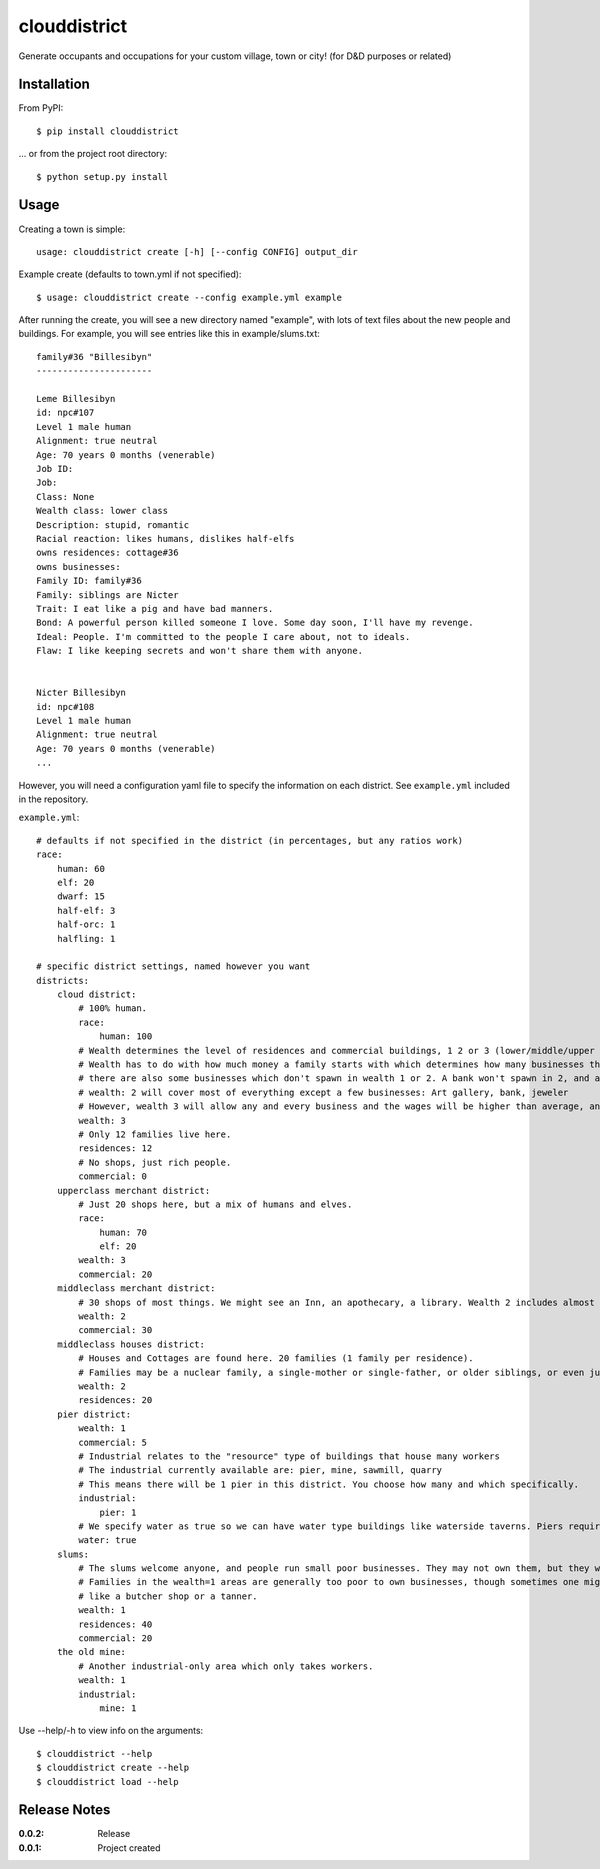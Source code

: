 clouddistrict
=============

Generate occupants and occupations for your custom village, town or city! (for D&D purposes or related)

Installation
------------

From PyPI::

    $ pip install clouddistrict

... or from the project root directory::

    $ python setup.py install

Usage
-----

Creating a town is simple::

    usage: clouddistrict create [-h] [--config CONFIG] output_dir

Example create (defaults to town.yml if not specified)::

    $ usage: clouddistrict create --config example.yml example

After running the create, you will see a new directory named "example", with lots of text files about the new people and buildings.
For example, you will see entries like this in example/slums.txt::

    family#36 "Billesibyn"
    ----------------------

    Leme Billesibyn
    id: npc#107
    Level 1 male human
    Alignment: true neutral
    Age: 70 years 0 months (venerable)
    Job ID: 
    Job:  
    Class: None
    Wealth class: lower class
    Description: stupid, romantic
    Racial reaction: likes humans, dislikes half-elfs
    owns residences: cottage#36
    owns businesses: 
    Family ID: family#36
    Family: siblings are Nicter
    Trait: I eat like a pig and have bad manners.
    Bond: A powerful person killed someone I love. Some day soon, I'll have my revenge.
    Ideal: People. I'm committed to the people I care about, not to ideals.
    Flaw: I like keeping secrets and won't share them with anyone.


    Nicter Billesibyn
    id: npc#108
    Level 1 male human
    Alignment: true neutral
    Age: 70 years 0 months (venerable)
    ...

However, you will need a configuration yaml file to specify the information on each district.
See ``example.yml`` included in the repository.

``example.yml``::

    # defaults if not specified in the district (in percentages, but any ratios work)
    race:
        human: 60
        elf: 20
        dwarf: 15
        half-elf: 3
        half-orc: 1
        halfling: 1

    # specific district settings, named however you want
    districts:
        cloud district:
            # 100% human. 
            race:
                human: 100
            # Wealth determines the level of residences and commercial buildings, 1 2 or 3 (lower/middle/upper class).
            # Wealth has to do with how much money a family starts with which determines how many businesses they can purchase and own.
            # there are also some businesses which don't spawn in wealth 1 or 2. A bank won't spawn in 2, and an armorer won't spawn in 1.
            # wealth: 2 will cover most of everything except a few businesses: Art gallery, bank, jeweler
            # However, wealth 3 will allow any and every business and the wages will be higher than average, and the houses will be nicer.
            wealth: 3
            # Only 12 families live here.
            residences: 12
            # No shops, just rich people.
            commercial: 0
        upperclass merchant district:
            # Just 20 shops here, but a mix of humans and elves.
            race:
                human: 70
                elf: 20
            wealth: 3
            commercial: 20
        middleclass merchant district:
            # 30 shops of most things. We might see an Inn, an apothecary, a library. Wealth 2 includes almost everything.
            wealth: 2
            commercial: 30
        middleclass houses district:
            # Houses and Cottages are found here. 20 families (1 family per residence).
            # Families may be a nuclear family, a single-mother or single-father, or older siblings, or even just a single person.
            wealth: 2
            residences: 20
        pier district:
            wealth: 1
            commercial: 5
            # Industrial relates to the "resource" type of buildings that house many workers
            # The industrial currently available are: pier, mine, sawmill, quarry
            # This means there will be 1 pier in this district. You choose how many and which specifically.
            industrial:
                pier: 1
            # We specify water as true so we can have water type buildings like waterside taverns. Piers require it to be true in this case.
            water: true
        slums:
            # The slums welcome anyone, and people run small poor businesses. They may not own them, but they work there.
            # Families in the wealth=1 areas are generally too poor to own businesses, though sometimes one might own a cheaper wealth 1 business,
            # like a butcher shop or a tanner.
            wealth: 1
            residences: 40
            commercial: 20
        the old mine:
            # Another industrial-only area which only takes workers.
            wealth: 1
            industrial:
                mine: 1


Use --help/-h to view info on the arguments::

    $ clouddistrict --help
    $ clouddistrict create --help
    $ clouddistrict load --help

Release Notes
-------------

:0.0.2:
    Release
:0.0.1:
    Project created
